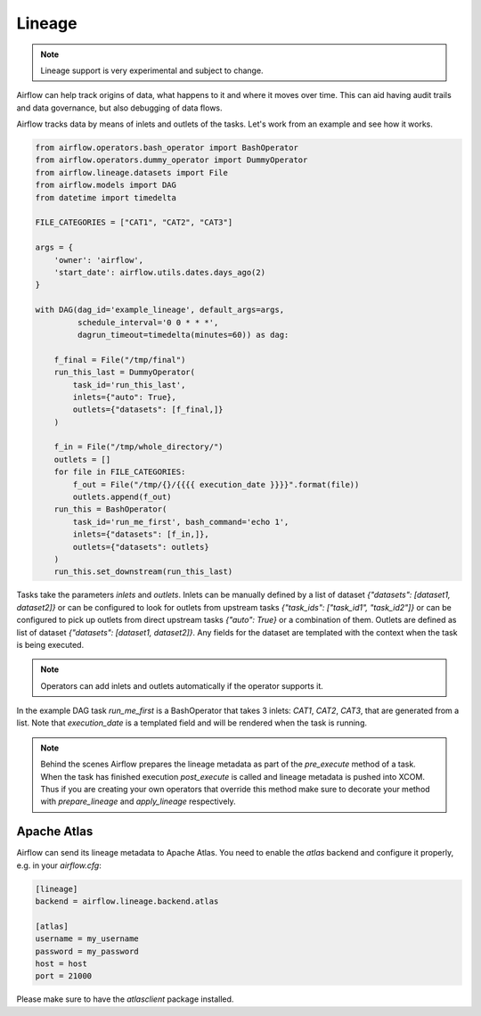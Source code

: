 ..  Licensed to the Apache Software Foundation (ASF) under one
    or more contributor license agreements.  See the NOTICE file
    distributed with this work for additional information
    regarding copyright ownership.  The ASF licenses this file
    to you under the Apache License, Version 2.0 (the
    "License"); you may not use this file except in compliance
    with the License.  You may obtain a copy of the License at

..    http://www.apache.org/licenses/LICENSE-2.0

..  Unless required by applicable law or agreed to in writing,
    software distributed under the License is distributed on an
    "AS IS" BASIS, WITHOUT WARRANTIES OR CONDITIONS OF ANY
    KIND, either express or implied.  See the License for the
    specific language governing permissions and limitations
    under the License.

Lineage
=======

.. note:: Lineage support is very experimental and subject to change.

Airflow can help track origins of data, what happens to it and where it moves over time. This can aid having
audit trails and data governance, but also debugging of data flows.

Airflow tracks data by means of inlets and outlets of the tasks. Let's work from an example and see how it
works.

.. code:: python

    from airflow.operators.bash_operator import BashOperator
    from airflow.operators.dummy_operator import DummyOperator
    from airflow.lineage.datasets import File
    from airflow.models import DAG
    from datetime import timedelta

    FILE_CATEGORIES = ["CAT1", "CAT2", "CAT3"]

    args = {
        'owner': 'airflow',
        'start_date': airflow.utils.dates.days_ago(2)
    }

    with DAG(dag_id='example_lineage', default_args=args,
             schedule_interval='0 0 * * *',
             dagrun_timeout=timedelta(minutes=60)) as dag:

        f_final = File("/tmp/final")
        run_this_last = DummyOperator(
            task_id='run_this_last',
            inlets={"auto": True},
            outlets={"datasets": [f_final,]}
        )

        f_in = File("/tmp/whole_directory/")
        outlets = []
        for file in FILE_CATEGORIES:
            f_out = File("/tmp/{}/{{{{ execution_date }}}}".format(file))
            outlets.append(f_out)
        run_this = BashOperator(
            task_id='run_me_first', bash_command='echo 1',
            inlets={"datasets": [f_in,]},
            outlets={"datasets": outlets}
        )
        run_this.set_downstream(run_this_last)


Tasks take the parameters `inlets` and `outlets`. Inlets can be manually defined by a list of dataset `{"datasets":
[dataset1, dataset2]}` or can be configured to look for outlets from upstream tasks `{"task_ids": ["task_id1", "task_id2"]}`
or can be configured to pick up outlets from direct upstream tasks `{"auto": True}` or a combination of them. Outlets
are defined as list of dataset `{"datasets": [dataset1, dataset2]}`. Any fields for the dataset are templated with
the context when the task is being executed.

.. note:: Operators can add inlets and outlets automatically if the operator supports it.

In the example DAG task `run_me_first` is a BashOperator that takes 3 inlets: `CAT1`, `CAT2`, `CAT3`, that are
generated from a list. Note that `execution_date` is a templated field and will be rendered when the task is running.

.. note:: Behind the scenes Airflow prepares the lineage metadata as part of the `pre_execute` method of a task. When the task
          has finished execution `post_execute` is called and lineage metadata is pushed into XCOM. Thus if you are creating
          your own operators that override this method make sure to decorate your method with `prepare_lineage` and `apply_lineage`
          respectively.


Apache Atlas
------------

Airflow can send its lineage metadata to Apache Atlas. You need to enable the `atlas` backend and configure it
properly, e.g. in your `airflow.cfg`:

.. code:: python

    [lineage]
    backend = airflow.lineage.backend.atlas

    [atlas]
    username = my_username
    password = my_password
    host = host
    port = 21000


Please make sure to have the `atlasclient` package installed.
